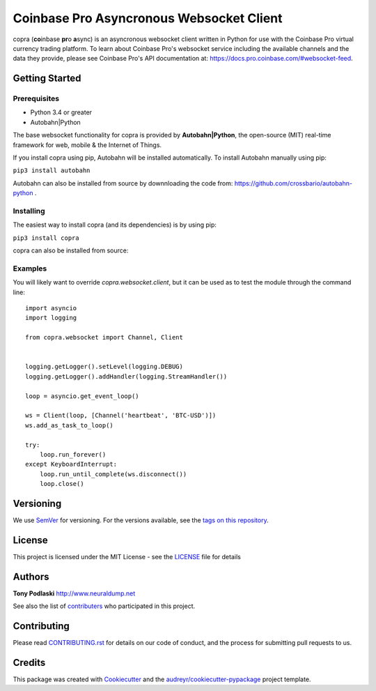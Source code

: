 =========================================
Coinbase Pro Asyncronous Websocket Client
=========================================


.. image:: https://img.shields.io/pypi/v/copra.svg
        :target: https://pypi.python.org/pypi/copra

.. image:: https://img.shields.io/travis/tpodlaski/copra.svg
        :target: https://travis-ci.org/tpodlaski/copra

.. image:: https://readthedocs.org/projects/copra/badge/?version=latest
        :target: https://copra.readthedocs.io/en/latest/?badge=latest
        :alt: Documentation Status
        


copra \(**co**\ inbase **pr**\ o **a**\ sync\) is an asyncronous websocket client written in Python for use with the Coinbase Pro virtual currency trading platform. To learn about Coinbase Pro's websocket service including the available channels and the data they provide, please see Coinbase Pro's API documentation at: https://docs.pro.coinbase.com/#websocket-feed.


Getting Started
---------------

Prerequisites
~~~~~~~~~~~~~

* Python 3.4 or greater
* Autobahn|Python

The base websocket functionality for copra is provided by **Autobahn|Python**, the open-source (MIT) real-time framework for web, mobile & the Internet of Things.

If you install copra using pip, Autobahn will be installed automatically. To install Autobahn manually using pip:

``pip3 install autobahn``

Autobahn can also be installed from source by downnloading the code from: https://github.com/crossbario/autobahn-python .


Installing
~~~~~~~~~~

The easiest way to install copra (and its dependencies) is by using pip:

``pip3 install copra``

copra can also be installed from source:


Examples
~~~~~~~~

You will likely want to override `copra.websocket.client`, but it can be used as to test the module through the command line::

    import asyncio
    import logging
    
    from copra.websocket import Channel, Client
    
    
    logging.getLogger().setLevel(logging.DEBUG)
    logging.getLogger().addHandler(logging.StreamHandler())

    loop = asyncio.get_event_loop()

    ws = Client(loop, [Channel('heartbeat', 'BTC-USD')])
    ws.add_as_task_to_loop()

    try:
        loop.run_forever()
    except KeyboardInterrupt:
        loop.run_until_complete(ws.disconnect())
        loop.close()
  
  

Versioning
----------

We use SemVer_ for versioning. For the versions available, see the `tags on this repository`_.


License
-------

This project is licensed under the MIT License - see the `LICENSE`_ file for details


Authors
-------
**Tony Podlaski** http://www.neuraldump.net 

See also the list of contributers_ who participated in this project.

Contributing
------------
Please read `CONTRIBUTING.rst`_ for details on our code of conduct, and the process for submitting pull requests to us.


Credits
-------

This package was created with Cookiecutter_ and the `audreyr/cookiecutter-pypackage`_ project template.


.. _SemVer: http://semver.org/
.. _`tags on this repository`: https://github.com/tpodlaski/copra/tags
.. _`LICENSE`: https://github.com/tpodlaski/copra/blob/master/LICENSE
.. _contributers: https://github.com/tpodlaski/copra/blob/master/CONTRIBUTING.rst
.. _`CONTRIBUTING.rst`: https://github.com/tpodlaski/copra/blob/master/CONTRIBUTING.rst
.. _Cookiecutter: https://github.com/audreyr/cookiecutter
.. _`audreyr/cookiecutter-pypackage`: https://github.com/audreyr/cookiecutter-pypackage
